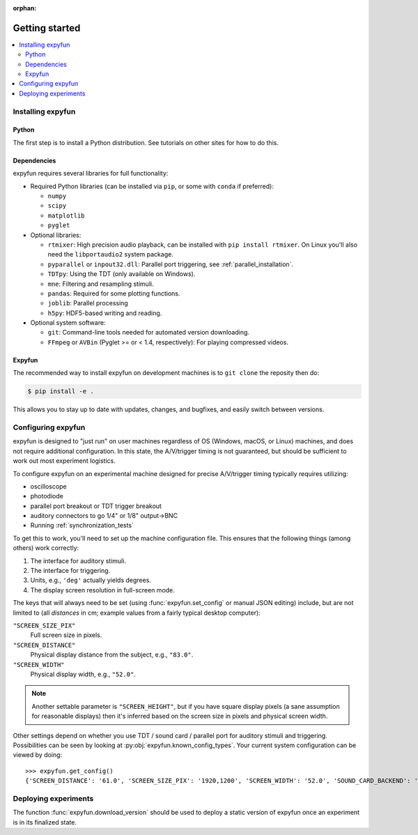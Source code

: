 :orphan:

Getting started
===============

.. contents::
   :local:
   :depth: 2

Installing expyfun
------------------

.. highlight:: console

Python
^^^^^^
The first step is to install a Python distribution. See tutorials on other
sites for how to do this.

Dependencies
^^^^^^^^^^^^
expyfun requires several libraries for full functionality:


- Required Python libraries (can be installed via ``pip``, or some with ``conda``
  if preferred):

  - ``numpy``
  - ``scipy``
  - ``matplotlib``
  - ``pyglet``

- Optional libraries:

  - ``rtmixer``: High precision audio playback, can be installed with
    ``pip install rtmixer``. On Linux you'll also need the ``libportaudio2``
    system package.
  - ``pyparallel`` or ``inpout32.dll``: Parallel port triggering,
    see :ref:`parallel_installation`.
  - ``TDTpy``: Using the TDT (only available on Windows).
  - ``mne``:  Filtering and resampling stimuli.
  - ``pandas``: Required for some plotting functions.
  - ``joblib``: Parallel processing
  - ``h5py``: HDF5-based writing and reading.

- Optional system software:

  - ``git``: Command-line tools needed for automated version downloading.
  - ``FFmpeg`` or ``AVBin`` (Pyglet >= or < 1.4, respectively): For playing compressed videos.

Expyfun
^^^^^^^
The recommended way to install expyfun on
development machines is to ``git clone`` the reposity then do:

.. code-block:: console

    $ pip install -e .

This allows you to stay up to date with updates, changes, and bugfixes,
and easily switch between versions.

Configuring expyfun
-------------------
expyfun is designed to "just run" on user machines regardless of OS (Windows,
macOS, or Linux) machines, and does not require additional configuration.
In this state, the A/V/trigger timing is not guaranteed, but should be
sufficient to work out most experiment logistics.

To configure expyfun on an experimental machine designed for precise
A/V/trigger timing typically requires utilizing:

- oscilloscope
- photodiode
- parallel port breakout or TDT trigger breakout
- auditory connectors to go 1/4" or 1/8" output->BNC
- Running :ref:`synchronization_tests`

To get this to work, you'll need to set up the machine configuration file. This
ensures that the following things (among others) work correctly:

1. The interface for auditory stimuli.
2. The interface for triggering.
3. Units, e.g., ``'deg'`` actually yields degrees.
4. The display screen resolution in full-screen mode.

The keys that will always need to be set (using :func:`expyfun.set_config` or
manual JSON editing) include, but are not limited to (all *distances* in cm;
example values from a fairly typical desktop computer):

``"SCREEN_SIZE_PIX"``
    Full screen size in pixels.
``"SCREEN_DISTANCE"``
    Physical display distance from the subject, e.g., ``"83.0"``.
``"SCREEN_WIDTH"``
    Physical display width, e.g., ``"52.0"``.

.. note::

     Another settable parameter is ``"SCREEN_HEIGHT"``, but if you have square
     display pixels (a sane assumption for reasonable displays) then it's
     inferred based on the screen size in pixels and physical screen width.

Other settings depend on whether you use TDT / sound card / parallel port for
auditory stimuli and triggering. Possibilities can be seen by looking at
:py:obj:`expyfun.known_config_types`. Your current system configuration can be
viewed by doing::

    >>> expyfun.get_config()
    {'SCREEN_DISTANCE': '61.0', 'SCREEN_SIZE_PIX': '1920,1200', 'SCREEN_WIDTH': '52.0', 'SOUND_CARD_BACKEND': 'rtmixer'}

Deploying experiments
---------------------
The function :func:`expyfun.download_version` should be used to deploy a
static version of expyfun once an experiment is in its finalized state.
